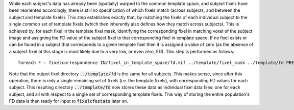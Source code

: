 While each subject's data has already been (spatially) warped to the common template space, and subject fixels have been reoriented accordingly, there is still no specification of which fixels match (across subjects, and between the subject and template fixels).  This step establishes exactly that, by matching the fixels of each individual subject to the single common set of template fixels (which then inherently also defines how they match across subjects). This is achieved by, for each fixel in the template fixel mask, identifying the corresponding fixel in matching voxel of the subject image and assigning the FD value of the subject fixel to that corresponding fixel in template space. If no fixel exists or can be found in a subject that corresponds to a given template fixel then it is assigned a value of zero (as the absence of a subject fixel at this stage is most likely due to a very low, or even zero, FD). This step is performed as follows::

    foreach * : fixelcorrespondence IN/fixel_in_template_space/fd.mif ../template/fixel_mask ../template/fd PRE.mif

Note that the output fixel directory :code:`../template/fd` is the same for all subjects. This makes sense, since after this operation, there is only a single remaining set of fixels (i.e. the template fixels), with corresponding FD values for each subject. This resulting directory :code:`../template/fd` now stores these data as individual fixel data files: one for each subject, and all with respect to a single set of corresponding template fixels. This way of storing the entire population's FD data is then ready for input to :code:`fixelcfestats` later on.

